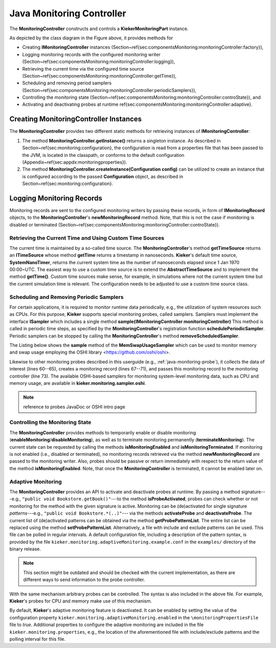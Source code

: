 .. _technical-details-java-monitoring-controller-api:

Java Monitoring Controller
==========================

The **MonitoringController** constructs and controls a 
**KiekerMonitoringPart** instance.

.. figure::images/kieker_monitoringControlleruserguide-simplified.svg
   :width: 600px

   Class diagram of the **MonitoringController** (including selected methods)

As depicted by the class diagram in the Figure above, it provides methods
for

- Creating **IMonitoringController** instances  (Section~\ref{sec:componentsMonitoring:monitoringController:factory}),
- Logging monitoring records with the configured monitoring writer (Section~\ref{sec:componentsMonitoring:monitoringController:logging}),
- Retrieving the current time via the configured time source (Section~\ref{sec:componentsMonitoring:monitoringController:getTime}),
- Scheduling and removing period samplers (Section~\ref{sec:componentsMonitoring:monitoringController:periodicSamplers}), 
- Controlling the monitoring state (Section~\ref{sec:componentsMonitoring:monitoringController:controState}), and
- Activating and deactivating probes at runtime \ref{sec:componentsMonitoring:monitoringController:adaptive}.


Creating **MonitoringController** Instances
-------------------------------------------

The **MonitoringController** provides two different static methods for
retrieving instances of **IMonitoringController**:

#. The method **MonitoringController.getInstance()** returns a singleton
   instance. As described in Section~\ref{sec:monitoring:configuration},
   the configuration is read from a properties file that has been passed
   to the JVM, is located in the classpath, or conforms to the default
   configuration (Appendix~\ref{sec:appdx:monitoringproperties}).
#. The method **MonitoringController.createInstance(Configuration config)**
   can be utilized to create an instance that is configured according to
   the passed **Configuration** object, as described in
   Section~\ref{sec:monitoring:configuration}.


Logging Monitoring Records
--------------------------

Monitoring records are sent to the configured monitoring writers by
passing these records, in form of **IMonitoringRecord** objects, to the
**MonitoringController**'s **newMonitoringRecord** method. Note, that
this is not the case if monitoring is disabled or terminated (Section~\ref{sec:componentsMonitoring:monitoringController:controState}).


Retrieving the Current Time and Using Custom Time Sources
~~~~~~~~~~~~~~~~~~~~~~~~~~~~~~~~~~~~~~~~~~~~~~~~~~~~~~~~~

The current time is maintained by a so-called time source. The **MonitoringController**'s method **getTimeSource** returns an
**ITimeSource** whose method **getTime** returns a timestamp in
nanoseconds. **Kieker**'s default time source, **SystemNanoTimer**,
returns the current system time as the number of nanoseconds elapsed
since 1 Jan 1970 00:00~UTC. The easiest way to use a custom time source
is to extend the **AbstractTimeSource** and to implement the method
**getTime()**. Custom time sources make sense, for example, in
simulations where not the current system time but the current simulation
time is relevant. The configuration needs to be adjusted to use a custom
time source class.


Scheduling and Removing Periodic Samplers
~~~~~~~~~~~~~~~~~~~~~~~~~~~~~~~~~~~~~~~~~

For certain applications, it is required to monitor runtime data
periodically, e.g., the utilization of system resources such as CPUs. 
For this purpose, **Kieker** supports special monitoring probes, called samplers. Samplers must implement the interface **ISampler** which
includes a single method **sample(IMonitoringController monitoringController)**
This method is called in periodic time steps, as specified by the **MonitoringController**'s registration function 
**schedulePeriodicSampler**. Periodic samplers can be stopped by 
calling the **MonitoringController**'s method **removeScheduledSampler**.

The Listing below shows the **sample** method of the
**MemSwapUsageSampler** which can be used to monitor memory and swap
usage employing the OSHI library <https://github.com/oshi/oshi>.

Likewise to other monitoring probes described in this userguide (e.g.,
:ref:`java-monitoring-probe`), it collects the data of interest
(lines 60--65), creates a monitoring record (lines 67--71), and passes
this monitoring record to the monitoring controller
(line 73). The available OSHI-based samplers for monitoring system-level
monitoring data, such as CPU and memory usage, are available in **kieker.monitoring.sampler.oshi**.

.. note::

  reference to probes JavaDoc or OSHI intro page

.. code-block:: java
   :linenos:
   :lineno-start: 52
   :emphasize-lines: 9,10,11,12,13,14,16,17,18,19,20,22

   @Override
   public void sample(final IMonitoringController monitoringCtr) {
      if (!monitoringCtr.isMonitoringEnabled() || 
          !monitoringCtr.isProbeActivated(SignatureFactory.createMemSwapSignature())) {
         return;
      }
      final GlobalMemory globalMemory = this.hardwareAbstractionLayer.getMemory();
      
      final long memoryTotal = globalMemory.getTotal();
      final long memoryAvailable = globalMemory.getAvailable();
      final long memoryUsed = memoryTotal - memoryAvailable;
      final long swapTotal = globalMemory.getSwapTotal();
      final long swapUsed = globalMemory.getSwapUsed();
      final long swapFree = swapTotal - swapUsed;
      
      final MemSwapUsageRecord r = new MemSwapUsageRecord(
         monitoringCtr.getTimeSource().getTime(),
         monitoringCtr.getHostname(),
         memoryTotal, memoryUsed, memoryAvailable,
         swapTotal, swapUsed, swapFree);
         
      monitoringCtr.newMonitoringRecord(r);
   }


Controlling the Monitoring State
~~~~~~~~~~~~~~~~~~~~~~~~~~~~~~~~

The **MonitoringController** provides methods to temporarily enable or
disable monitoring (**enableMonitoring**/**disableMonitoring**), as well
as to terminate monitoring permanently (**terminateMonitoring**).
The current state can be requested by calling the methods 
**isMonitoringEnabled** and **isMonitoringTerminated**. If monitoring is
not enabled (i.e., disabled or terminated), no monitoring records
retrieved via the method **newMonitoringRecord** are passed to the
monitoring writer. Also, probes should be passive or return immediately
with respect to the return value of the method **isMonitoringEnabled**.
Note, that once the **MonitoringController** is terminated, it cannot be
enabled later on.


Adaptive Monitoring
~~~~~~~~~~~~~~~~~~~

The **MonitoringController** provides an API to activate and deactivate
probes at runtime. By passing a method signature---e.g., 
``"public void Bookstore.getBook()"``---to the method **isProbeActivated**, probes can check whether or not monitoring for the method with the given
signature is active. 
Monitoring can be (de)activated for single signature *patterns*---e.g.,
``"public void Bookstore.*(..)"``--- via the methods **activateProbe**
and **deactivateProbe**. The current list of (de)activated patterns can
be obtained via the method **getProbePatternList**.
The entire list can be replaced using the method **setProbePatternList**.
Alternatively, a file with include and exclude patterns can be used.
This file can be polled in regular intervals. 
A default configuration file, including a description of the pattern
syntax, is provided by the file
``kieker.monitoring.adaptiveMonitoring.example.conf`` in the ``examples/`` directory of the binary release.

.. note::

   This section might be outdated and should be checked with the current
   implementation, as there are different ways to send information to
   the probe controller.

With the same mechanism arbitrary probes can be controlled. The syntax
is also included in the above file. For example, **Kieker**'s probes for
CPU and memory make use of this mechanism.

By default, **Kieker**'s adaptive monitoring feature is deactivated.
It can be enabled by setting the value of the configuration property 
``kieker.monitoring.adaptiveMonitoring.enabled`` in the
``\monitoringPropertiesFile`` file to *true*. Additional properties
to configure the adaptive monitoring are included in the file 
``kieker.monitoring.properties``, e.g., the location of the
aforementioned file with include/exclude patterns and the polling
interval for this file.
